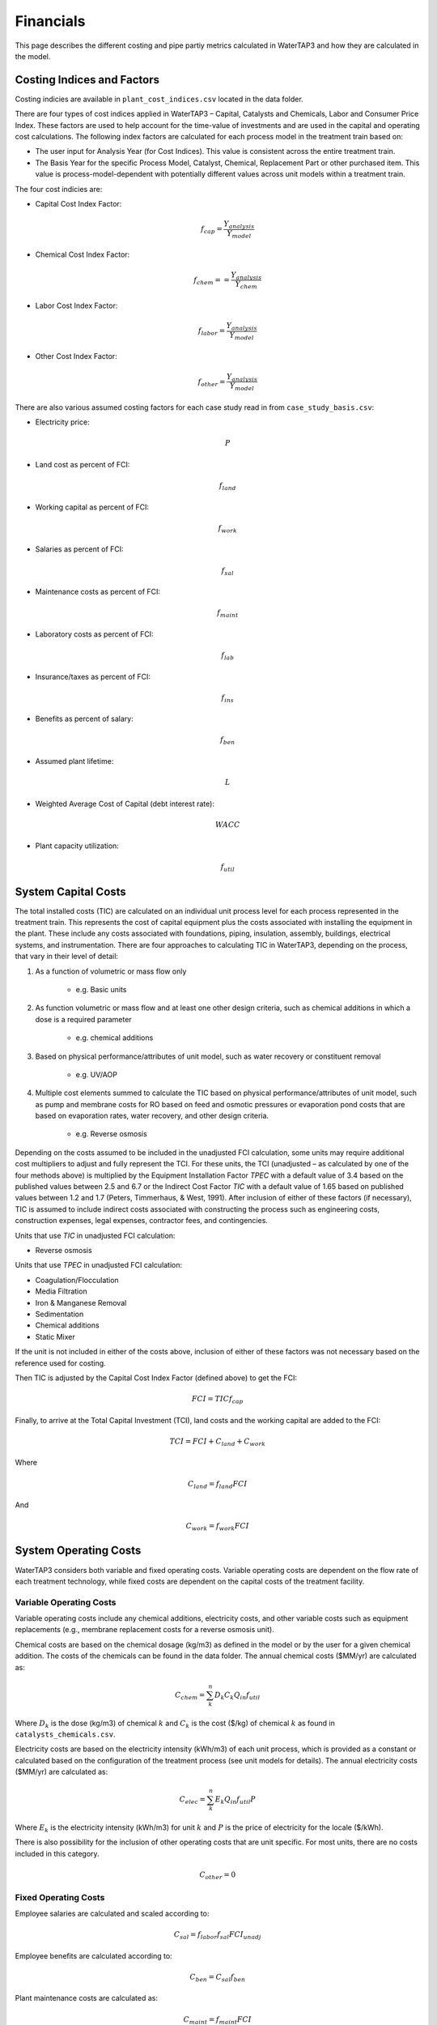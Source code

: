 Financials
============================================================

This page describes the different costing and pipe partiy metrics calculated in WaterTAP3 and how
they are calculated in the model.

Costing Indices and Factors
-----------------------------------

Costing indicies are available in ``plant_cost_indices.csv`` located in the data folder.

There are four types of cost indices applied in WaterTAP3 – Capital, Catalysts and Chemicals, Labor and Consumer Price Index.
These factors are used to help account for the time-value of investments and are used in the capital
and operating cost calculations. The following index factors are calculated for each process model in the treatment train based on:

* The user input for Analysis Year (for Cost Indices). This value is consistent across the entire treatment train.
* The Basis Year for the specific Process Model, Catalyst, Chemical, Replacement Part or other purchased item.
  This value is process-model-dependent with potentially different values across unit models
  within a treatment train.

The four cost indicies are:

* Capital Cost Index Factor:

    .. math::

        f_{cap} = \frac{Y_{analysis}}{Y_{model}}

* Chemical Cost Index Factor:

    .. math::

        f_{chem} = = \frac{Y_{analysis}}{Y_{chem}}

* Labor Cost Index Factor:

    .. math::

        f_{labor} = \frac{Y_{analysis}}{Y_{model}}

* Other Cost Index Factor:

    .. math::

        f_{other} = \frac{Y_{analysis}}{Y_{model}}



There are also various assumed costing factors for each case study read in from ``case_study_basis.csv``:

* Electricity price:

    .. math::

        P

* Land cost as percent of FCI:

    .. math::

        f_{land}


* Working capital as percent of FCI:

    .. math::

        f_{work}


* Salaries as percent of FCI:

    .. math::

        f_{sal}


* Maintenance costs as percent of FCI:

    .. math::

        f_{maint}


* Laboratory costs as percent of FCI:

    .. math::

        f_{lab}


* Insurance/taxes as percent of FCI:

    .. math::

        f_{ins}


* Benefits as percent of salary:

    .. math::

        f_{ben}


* Assumed plant lifetime:

    .. math::

        L


* Weighted Average Cost of Capital (debt interest rate):

    .. math::

        WACC


* Plant capacity utilization:

    .. math::

        f_{util}


System Capital Costs
-----------------------------------

The total installed costs (TIC) are calculated on an individual unit process level
for each process represented in the treatment train. This represents the cost of capital
equipment plus the costs associated with installing the equipment in the plant. These include any
costs associated with foundations, piping, insulation, assembly, buildings, electrical systems,
and instrumentation. There are four approaches to calculating TIC in WaterTAP3,
depending on the process, that vary in their level of detail:

#. As a function of volumetric or mass flow only

    * e.g. Basic units

#. As function volumetric or mass flow and at least one other design criteria, such as chemical
   additions in which a dose is a required parameter

    * e.g. chemical additions

#. Based on physical performance/attributes of unit model, such as water recovery or constituent
   removal

    * e.g. UV/AOP

#. Multiple cost elements summed to calculate the TIC based on physical performance/attributes of unit model,
   such as pump and membrane costs for RO based on feed and osmotic pressures or evaporation pond
   costs that are based on evaporation rates, water recovery, and other design criteria.

    * e.g. Reverse osmosis

Depending on the costs assumed to be included in the unadjusted FCI calculation, some
units may require additional cost multipliers to adjust and fully represent the TCI. For these
units, the TCI (unadjusted – as calculated by one of the four methods above) is multiplied by the
Equipment Installation Factor `TPEC` with a default value of 3.4 based on the published
values between 2.5 and 6.7 or the Indirect Cost Factor `TIC` with a default value of
1.65 based on published values between 1.2 and 1.7 (Peters, Timmerhaus, & West, 1991). After
inclusion of either of these factors (if necessary), TIC is assumed to include
indirect costs associated with constructing the process such as engineering costs,
construction expenses, legal expenses, contractor fees, and contingencies.

Units that use `TIC` in unadjusted FCI calculation:

* Reverse osmosis

Units that use `TPEC` in unadjusted FCI calculation:

* Coagulation/Flocculation
* Media Filtration
* Iron & Manganese Removal
* Sedimentation
* Chemical additions
* Static Mixer

If the unit is not included in either of the costs above, inclusion of either of these factors
was not necessary based on the reference used for costing.

Then TIC is adjusted by the Capital Cost Index Factor (defined above) to get the
FCI:

    .. math::

        FCI = TIC f_{cap}

Finally, to arrive at the Total Capital Investment (TCI), land costs and the working capital are
added to the FCI:

    .. math::

        TCI = FCI + C_{land} + C_{work}

Where

    .. math::

        C_{land} = f_{land} FCI

And

    .. math::

        C_{work} = f_{work} FCI



System Operating Costs
-----------------------------------

WaterTAP3 considers both variable and fixed operating costs. Variable operating costs are dependent on the flow
rate of each treatment technology, while fixed costs are dependent on the capital costs of the treatment facility.

Variable Operating Costs
**********************************

Variable operating costs include any chemical additions, electricity costs, and other variable costs such as equipment
replacements (e.g., membrane replacement costs for a reverse osmosis unit).

Chemical costs are based on the chemical dosage (kg/m3) as defined in the model or by the user
for a given chemical addition. The costs of the chemicals can be found in the data folder. The
annual chemical costs ($MM/yr) are calculated as:

    .. math::

        C_{chem} = \sum_{k}^{n} D_k C_k Q_{in} f_{util}

Where :math:`D_k` is the dose (kg/m3) of chemical :math:`k` and :math:`C_k` is the cost ($/kg) of
chemical :math:`k` as found in ``catalysts_chemicals.csv``.

Electricity costs are based on the electricity intensity (kWh/m3) of each unit process, which is
provided as a constant or calculated based on the configuration of the treatment process (see unit models for details).
The annual electricity costs ($MM/yr) are calculated as:

    .. math::

        C_{elec} = \sum_{k}^{n} E_k Q_{in} f_{util} P


Where :math:`E_k` is the electricity intensity (kWh/m3) for unit :math:`k` and :math:`P` is the
price of electricity for the locale ($/kWh).

There is also possibility for the inclusion of other operating costs that are
unit specific. For most units, there are no costs included in this category.

    .. math::

        C_{other} = 0

Fixed Operating Costs
**********************************

Employee salaries are calculated and scaled according to:

    .. math::

        C_{sal} = f_{labor} f_{sal} FCI_{unadj}

Employee benefits are calculated according to:

    .. math::

        C_{ben} = C_{sal} f_{ben}

Plant maintenance costs are calculated as:

    .. math::

        C_{maint} = f_{maint} FCI

Plant laboratory costs are calculated as:

    .. math::

        C_{lab} = f_{lab} FCI

Plant insurance and taxes are calculated according to:

    .. math::

        C_{ins} = f_{ins} FCI


Total & Annual Operating Costs
**********************************

The total fixed operating costs are calculated as:

    .. math::

        C_{op,tot} = C_{sal} + C_{ben} + C_{maint} + C_{lab} + C_{ins}

And annual operating costs are:

    .. math::

        C_{op,an} = C_{chem} + C_{elec} + C_{other} + C_{op,tot}


Pipe Parity Metrics
---------------------------------------

Levelized Cost of Water (LCOW)
**************************************

The Levelized Cost Of Water (LCOW) ($/m3) is one of the primary pipe-parity metrics provided as an
output from WaterTAP3.

    .. math::

        LCOW = \frac{ f_{recov} TCI + C_{op,an} }{V_{treat} f_{util} }

Where `f_{recov}` is the capital recovery factor calculated using the WACC and plant
lifetime `L`:

    .. math::

        f_{recov} = \frac{ WACC (1 + WACC) ^ L}{ (1 + WACC) ^ L - 1}

And `V_{treat}` is the total volume of treated water that goes toward a beneficial use. In
WaterTAP3, this is the volume of water that flows through any unit designated as a "use" in the
input sheet ``treatment_train_setup.xlsx``.

Other metrics can be calculated with a similar equation as LCOW for each cost category. The TCI
LCOW is calculated as:

    .. math::

        LCOW_{TCI} = \frac{ f_{recov} TCI }{ V_{treat} f_{util} }


The electricity LCOW is calculated as:

    .. math::

        LCOW_{elec} = \frac{ C_{elec} }{ V_{treat} f_{util} }

The fixed operating LCOW is calculated as:

    .. math::

        LCOW_{op} = \frac{ C_{op,an} }{ V_{treat} f_{util} }

The chemical and other operating cost LCOW is calculated as:

    .. math::

        LCOW_{other} = \frac{ C_{chem} + C_{other} }{ V_{treat} f_{util} }


You could also easily calculate each cost category as a fraction of LCOW. For example, the
electricity cost as a fraction of LCOW `F_{elec}` is calculated according to:

    .. math::

        F_{elec} = \frac{ C_{elec} }{ f_{recov} TCI + C_{op,an} }


The electricity intensity for the system `E_{sys}` is calculated as:

    .. math::

        E_{sys} = \frac{ C_{elec} }{ P V_{treat} }


..  raw:: pdf

    PageBreak
